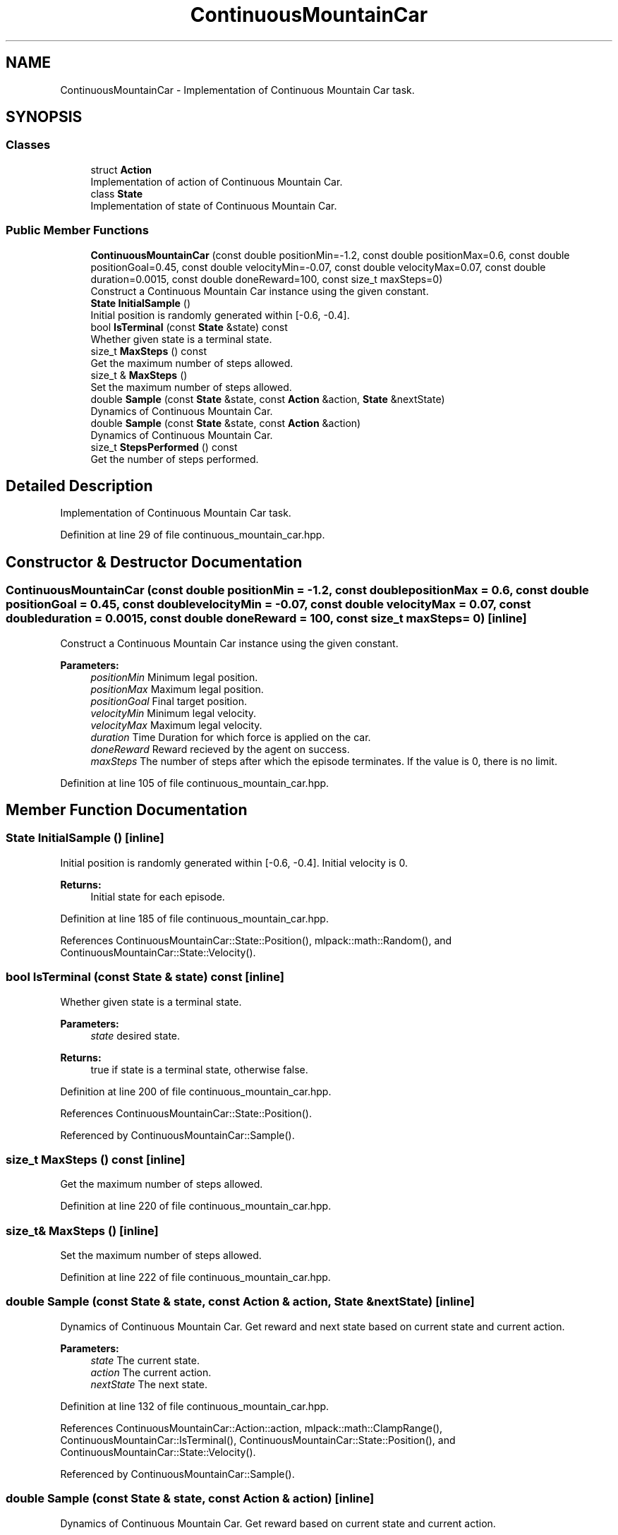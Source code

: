 .TH "ContinuousMountainCar" 3 "Sun Aug 22 2021" "Version 3.4.2" "mlpack" \" -*- nroff -*-
.ad l
.nh
.SH NAME
ContinuousMountainCar \- Implementation of Continuous Mountain Car task\&.  

.SH SYNOPSIS
.br
.PP
.SS "Classes"

.in +1c
.ti -1c
.RI "struct \fBAction\fP"
.br
.RI "Implementation of action of Continuous Mountain Car\&. "
.ti -1c
.RI "class \fBState\fP"
.br
.RI "Implementation of state of Continuous Mountain Car\&. "
.in -1c
.SS "Public Member Functions"

.in +1c
.ti -1c
.RI "\fBContinuousMountainCar\fP (const double positionMin=\-1\&.2, const double positionMax=0\&.6, const double positionGoal=0\&.45, const double velocityMin=\-0\&.07, const double velocityMax=0\&.07, const double duration=0\&.0015, const double doneReward=100, const size_t maxSteps=0)"
.br
.RI "Construct a Continuous Mountain Car instance using the given constant\&. "
.ti -1c
.RI "\fBState\fP \fBInitialSample\fP ()"
.br
.RI "Initial position is randomly generated within [-0\&.6, -0\&.4]\&. "
.ti -1c
.RI "bool \fBIsTerminal\fP (const \fBState\fP &state) const"
.br
.RI "Whether given state is a terminal state\&. "
.ti -1c
.RI "size_t \fBMaxSteps\fP () const"
.br
.RI "Get the maximum number of steps allowed\&. "
.ti -1c
.RI "size_t & \fBMaxSteps\fP ()"
.br
.RI "Set the maximum number of steps allowed\&. "
.ti -1c
.RI "double \fBSample\fP (const \fBState\fP &state, const \fBAction\fP &action, \fBState\fP &nextState)"
.br
.RI "Dynamics of Continuous Mountain Car\&. "
.ti -1c
.RI "double \fBSample\fP (const \fBState\fP &state, const \fBAction\fP &action)"
.br
.RI "Dynamics of Continuous Mountain Car\&. "
.ti -1c
.RI "size_t \fBStepsPerformed\fP () const"
.br
.RI "Get the number of steps performed\&. "
.in -1c
.SH "Detailed Description"
.PP 
Implementation of Continuous Mountain Car task\&. 
.PP
Definition at line 29 of file continuous_mountain_car\&.hpp\&.
.SH "Constructor & Destructor Documentation"
.PP 
.SS "\fBContinuousMountainCar\fP (const double positionMin = \fC\-1\&.2\fP, const double positionMax = \fC0\&.6\fP, const double positionGoal = \fC0\&.45\fP, const double velocityMin = \fC\-0\&.07\fP, const double velocityMax = \fC0\&.07\fP, const double duration = \fC0\&.0015\fP, const double doneReward = \fC100\fP, const size_t maxSteps = \fC0\fP)\fC [inline]\fP"

.PP
Construct a Continuous Mountain Car instance using the given constant\&. 
.PP
\fBParameters:\fP
.RS 4
\fIpositionMin\fP Minimum legal position\&. 
.br
\fIpositionMax\fP Maximum legal position\&. 
.br
\fIpositionGoal\fP Final target position\&. 
.br
\fIvelocityMin\fP Minimum legal velocity\&. 
.br
\fIvelocityMax\fP Maximum legal velocity\&. 
.br
\fIduration\fP Time Duration for which force is applied on the car\&. 
.br
\fIdoneReward\fP Reward recieved by the agent on success\&. 
.br
\fImaxSteps\fP The number of steps after which the episode terminates\&. If the value is 0, there is no limit\&. 
.RE
.PP

.PP
Definition at line 105 of file continuous_mountain_car\&.hpp\&.
.SH "Member Function Documentation"
.PP 
.SS "\fBState\fP InitialSample ()\fC [inline]\fP"

.PP
Initial position is randomly generated within [-0\&.6, -0\&.4]\&. Initial velocity is 0\&.
.PP
\fBReturns:\fP
.RS 4
Initial state for each episode\&. 
.RE
.PP

.PP
Definition at line 185 of file continuous_mountain_car\&.hpp\&.
.PP
References ContinuousMountainCar::State::Position(), mlpack::math::Random(), and ContinuousMountainCar::State::Velocity()\&.
.SS "bool IsTerminal (const \fBState\fP & state) const\fC [inline]\fP"

.PP
Whether given state is a terminal state\&. 
.PP
\fBParameters:\fP
.RS 4
\fIstate\fP desired state\&. 
.RE
.PP
\fBReturns:\fP
.RS 4
true if state is a terminal state, otherwise false\&. 
.RE
.PP

.PP
Definition at line 200 of file continuous_mountain_car\&.hpp\&.
.PP
References ContinuousMountainCar::State::Position()\&.
.PP
Referenced by ContinuousMountainCar::Sample()\&.
.SS "size_t MaxSteps () const\fC [inline]\fP"

.PP
Get the maximum number of steps allowed\&. 
.PP
Definition at line 220 of file continuous_mountain_car\&.hpp\&.
.SS "size_t& MaxSteps ()\fC [inline]\fP"

.PP
Set the maximum number of steps allowed\&. 
.PP
Definition at line 222 of file continuous_mountain_car\&.hpp\&.
.SS "double Sample (const \fBState\fP & state, const \fBAction\fP & action, \fBState\fP & nextState)\fC [inline]\fP"

.PP
Dynamics of Continuous Mountain Car\&. Get reward and next state based on current state and current action\&.
.PP
\fBParameters:\fP
.RS 4
\fIstate\fP The current state\&. 
.br
\fIaction\fP The current action\&. 
.br
\fInextState\fP The next state\&. 
.RE
.PP

.PP
Definition at line 132 of file continuous_mountain_car\&.hpp\&.
.PP
References ContinuousMountainCar::Action::action, mlpack::math::ClampRange(), ContinuousMountainCar::IsTerminal(), ContinuousMountainCar::State::Position(), and ContinuousMountainCar::State::Velocity()\&.
.PP
Referenced by ContinuousMountainCar::Sample()\&.
.SS "double Sample (const \fBState\fP & state, const \fBAction\fP & action)\fC [inline]\fP"

.PP
Dynamics of Continuous Mountain Car\&. Get reward based on current state and current action\&.
.PP
\fBParameters:\fP
.RS 4
\fIstate\fP The current state\&. 
.br
\fIaction\fP The current action\&. 
.RE
.PP
\fBReturns:\fP
.RS 4
reward, it's always -1\&.0\&. 
.RE
.PP

.PP
Definition at line 173 of file continuous_mountain_car\&.hpp\&.
.PP
References ContinuousMountainCar::Sample()\&.
.SS "size_t StepsPerformed () const\fC [inline]\fP"

.PP
Get the number of steps performed\&. 
.PP
Definition at line 217 of file continuous_mountain_car\&.hpp\&.

.SH "Author"
.PP 
Generated automatically by Doxygen for mlpack from the source code\&.
